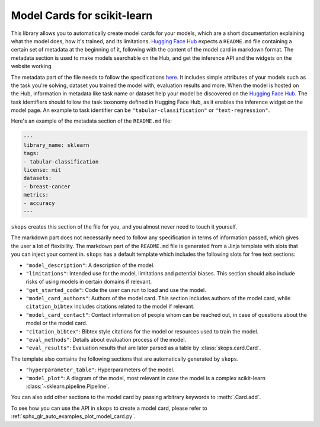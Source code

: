 .. _model_card:

Model Cards for scikit-learn
============================

This library allows you to automatically create model cards for your models,
which are a short documentation explaining what the model does, how it's
trained, and its limitations. `Hugging Face Hub <https://huggingface.co/>`__
expects a ``README.md`` file containing a certain set of metadata at the
beginning of it, following with the content of the model card in markdown
format. The metadata section is used to make models searchable on the Hub, and
get the inference API and the widgets on the website working.

The metadata part of the file needs to follow the specifications `here
<https://huggingface.co/docs/hub/models-cards#model-card-metadata>`__. It
includes simple attributes of your models such as the task you're solving,
dataset you trained the model with, evaluation results and more. When the model
is hosted on the Hub, information in metadata like task name or dataset help
your model be discovered on the `Hugging Face Hub
<https://huggingface.co/models>`__. The task identifiers should follow the task
taxonomy defined in Hugging Face Hub, as it enables the inference widget on the
model page. An example to task identifier can be ``"tabular-classification"``
or ``"text-regression"``.

Here's an example of the metadata section of the ``README.md`` file:

.. code-block:: yaml

    ---
    library_name: sklearn
    tags:
    - tabular-classification
    license: mit
    datasets:
    - breast-cancer
    metrics:
    - accuracy
    ---

``skops`` creates this section of the file for you, and you almost never need
to touch it yourself.

The markdown part does not necessarily need to follow any specification in
terms of information passed, which gives the user a lot of flexibility. The
markdown part of the ``README.md`` file is generated from a Jinja template
with slots that you can inject your content in. ``skops`` has a default
template which includes the following slots for free text sections:

- ``"model_description"``: A description of the model.
- ``"limitations"``: Intended use for the model, limitations and potential
  biases. This section should also include risks of using models in certain
  domains if relevant.
- ``"get_started_code"``: Code the user can run to load and use the model.
- ``"model_card_authors"``: Authors of the model card. This section includes
  authors of the model card, while ``citation_bibtex`` includes citations
  related to the model if relevant.
- ``"model_card_contact"``: Contact information of people whom can be reached
  out, in case of questions about the model or the model card.
- ``"citation_bibtex"``: Bibtex style citations for the model or resources used
  to train the model.
- ``"eval_methods"``: Details about evaluation process of the model.
- ``"eval_results"``: Evaluation results that are later parsed as a table by
  :class:`skops.card.Card`.


The template also contains the following sections that are automatically
generated by ``skops``.

- ``"hyperparameter_table"``: Hyperparameters of the model.
- ``"model_plot"``: A diagram of the model, most relevant in case the model is
  a complex scikit-learn :class:`~sklearn.pipeline.Pipeline`.

You can also add other sections to the model card by passing arbitrary
keywords to :meth:`.Card.add`.

To see how you can use the API in ``skops`` to create a model card, please
refer to :ref:`sphx_glr_auto_examples_plot_model_card.py`.

